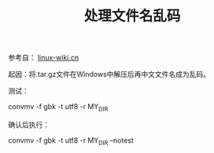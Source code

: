 # Author: Claudio <3261958605@qq.com>
# Created: 2017-06-30 01:14:12
# Commentary:
#+TITLE: 处理文件名乱码

参考自： [[http://linux-wiki.cn/wiki/%25E4%25B8%25AD%25E6%2596%2587%25E6%2596%2587%25E4%25BB%25B6%25E5%2590%258D%25E4%25B9%25B1%25E7%25A0%2581%25E9%2597%25AE%25E9%25A2%2598][linux-wiki.cn]]

起因：将.tar.gz文件在Windows中解压后再中文文件名成为乱码。

测试：

#+BEGIN_EXAMPLE sh
  convmv -f gbk -t utf8 -r MY_DIR
#+END_EXAMPLE

确认后执行：

#+BEGIN_EXAMPLE sh
  convmv -f gbk -t utf8 -r MY_DIR --notest
#+END_EXAMPLE
